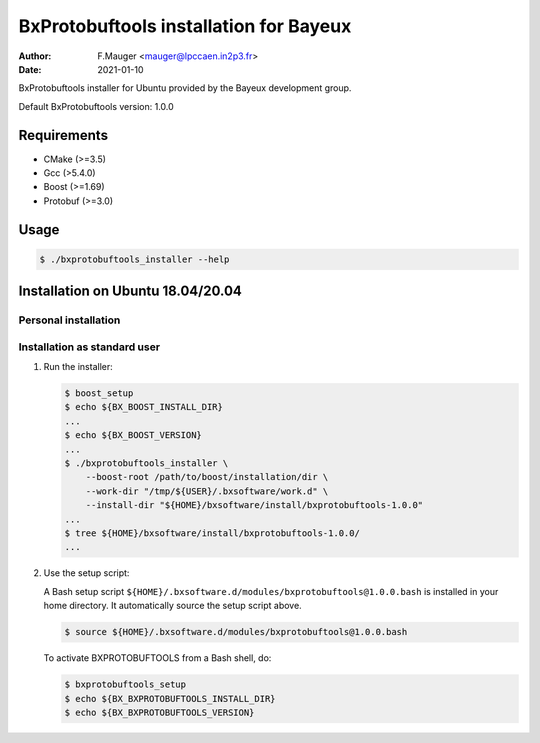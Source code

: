 =================================
BxProtobuftools installation for Bayeux
=================================

:author: F.Mauger <mauger@lpccaen.in2p3.fr>
:date: 2021-01-10

BxProtobuftools installer for Ubuntu provided by the Bayeux
development group.

Default BxProtobuftools version: 1.0.0

Requirements
============

* CMake (>=3.5)
* Gcc (>5.4.0)
* Boost (>=1.69)
* Protobuf (>=3.0)

  
Usage
======

.. code:: bash
	  
   $ ./bxprotobuftools_installer --help
..

Installation on Ubuntu 18.04/20.04
==================================

Personal installation
---------------------

Installation as standard user
-----------------------------

1. Run the installer:

   .. code:: bash

      $ boost_setup
      $ echo ${BX_BOOST_INSTALL_DIR}
      ...
      $ echo ${BX_BOOST_VERSION}
      ...
      $ ./bxprotobuftools_installer \
          --boost-root /path/to/boost/installation/dir \
	  --work-dir "/tmp/${USER}/.bxsoftware/work.d" \
	  --install-dir "${HOME}/bxsoftware/install/bxprotobuftools-1.0.0"
      ...
      $ tree ${HOME}/bxsoftware/install/bxprotobuftools-1.0.0/
      ...
   ..


2. Use the setup script:
   
   A Bash setup script ``${HOME}/.bxsoftware.d/modules/bxprotobuftools@1.0.0.bash`` is installed in your
   home directory. It automatically source the setup script above.

   .. code:: bash

      $ source ${HOME}/.bxsoftware.d/modules/bxprotobuftools@1.0.0.bash
   ..

   To activate BXPROTOBUFTOOLS from a Bash shell, do:

   .. code:: bash

      $ bxprotobuftools_setup
      $ echo ${BX_BXPROTOBUFTOOLS_INSTALL_DIR}
      $ echo ${BX_BXPROTOBUFTOOLS_VERSION}
   ..



.. end
